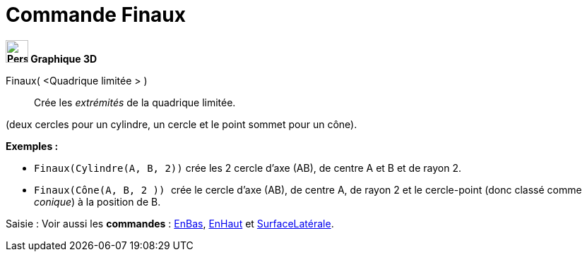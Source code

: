 = Commande Finaux
:page-en: commands/Ends
ifdef::env-github[:imagesdir: /fr/modules/ROOT/assets/images]



*image:32px-Perspectives_algebra_3Dgraphics.svg.png[Perspectives algebra 3Dgraphics.svg,width=32,height=32] Graphique
3D*

Finaux( <Quadrique limitée > )::
  Crée les _extrémités_ de la quadrique limitée.

(deux cercles pour un cylindre, un cercle et le point sommet pour un cône).

[EXAMPLE]
====

*Exemples :*

* `++Finaux(Cylindre(A, B, 2))++` crée les 2 cercle d'axe (AB), de centre A et B et de rayon 2.
* `++Finaux(Cône(A, B, 2 )) ++` crée le cercle d'axe (AB), de centre A, de rayon 2 et le cercle-point (donc classé comme
_conique_) à la position de B.

====

[.kcode]#Saisie :# Voir aussi les *commandes* : xref:/commands/EnBas.adoc[EnBas], xref:/commands/EnHaut.adoc[EnHaut] et
xref:/commands/SurfaceLatérale.adoc[SurfaceLatérale].


